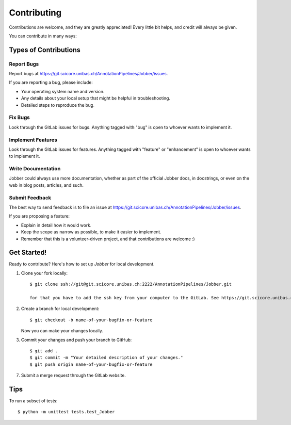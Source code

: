 ============
Contributing
============

Contributions are welcome, and they are greatly appreciated! Every
little bit helps, and credit will always be given.

You can contribute in many ways:

Types of Contributions
----------------------

Report Bugs
~~~~~~~~~~~

Report bugs at https://git.scicore.unibas.ch/AnnotationPipelines/Jobber/issues.

If you are reporting a bug, please include:

* Your operating system name and version.
* Any details about your local setup that might be helpful in troubleshooting.
* Detailed steps to reproduce the bug.

Fix Bugs
~~~~~~~~

Look through the GitLab issues for bugs. Anything tagged with "bug"
is open to whoever wants to implement it.

Implement Features
~~~~~~~~~~~~~~~~~~

Look through the GitLab issues for features. Anything tagged with "feature" or "enhancement"
is open to whoever wants to implement it.

Write Documentation
~~~~~~~~~~~~~~~~~~~

Jobber could always use more documentation, whether as part of the
official Jobber docs, in docstrings, or even on the web in blog posts,
articles, and such.

Submit Feedback
~~~~~~~~~~~~~~~

The best way to send feedback is to file an issue at https://git.scicore.unibas.ch/AnnotationPipelines/Jobber/issues.

If you are proposing a feature:

* Explain in detail how it would work.
* Keep the scope as narrow as possible, to make it easier to implement.
* Remember that this is a volunteer-driven project, and that contributions
  are welcome :)

Get Started!
------------

Ready to contribute? Here's how to set up `Jobber` for local development.

1. Clone your fork locally::

    $ git clone ssh://git@git.scicore.unibas.ch:2222/AnnotationPipelines/Jobber.git

    for that you have to add the ssh key from your computer to the GitLab. See https://git.scicore.unibas.ch/help/ssh/README.

2. Create a branch for local development::

    $ git checkout -b name-of-your-bugfix-or-feature

   Now you can make your changes locally.

3. Commit your changes and push your branch to GitHub::

    $ git add .
    $ git commit -m "Your detailed description of your changes."
    $ git push origin name-of-your-bugfix-or-feature

7. Submit a merge request through the GitLab website.


Tips
----

To run a subset of tests::

    $ python -m unittest tests.test_Jobber
